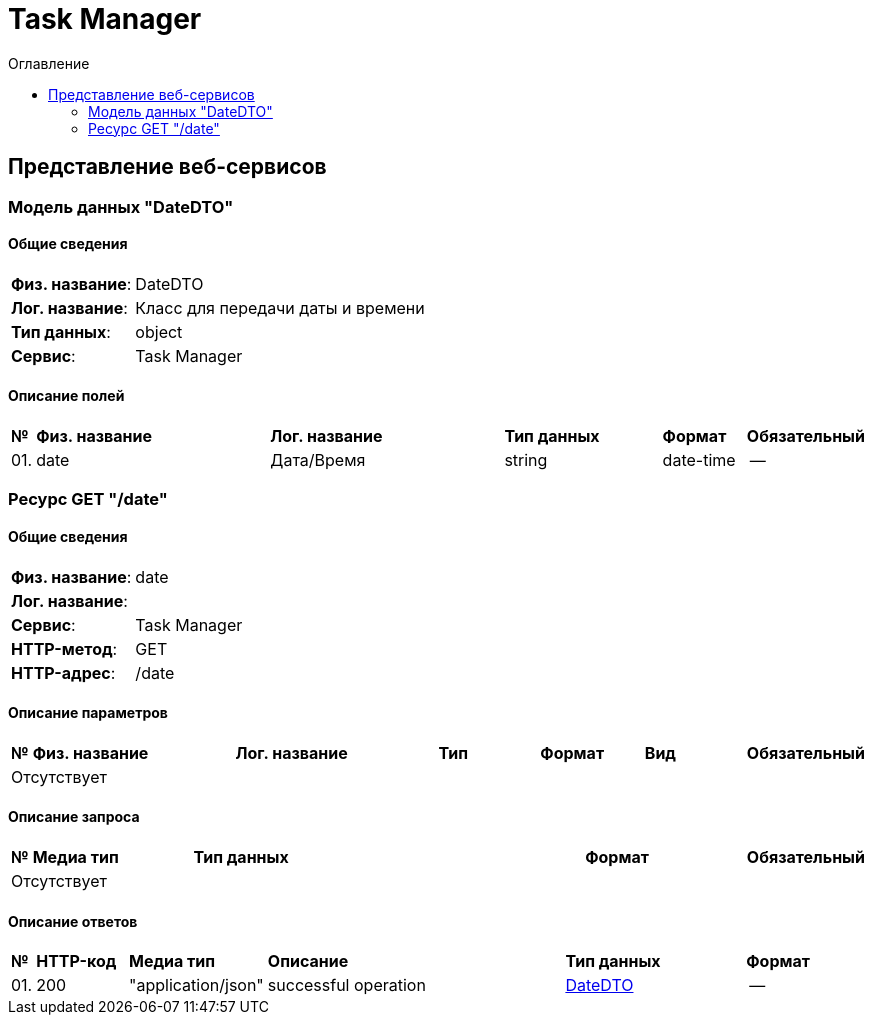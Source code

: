 = Task Manager
:toc-title: Оглавление
:toc:

== Представление веб-сервисов 

=== Модель данных "DateDTO" [[DateDTO]]

==== Общие сведения

[cols="20,80"]
|===

|*Физ. название*:
|DateDTO

|*Лог. название*:
|Класс для передачи даты и времени

|*Тип данных*:
|object

|*Сервис*:
|Task Manager

|===

==== Описание полей 

[cols="0,30,30,20,10,10"]
|===

^|*№*
|*Физ. название*
|*Лог. название*
^|*Тип данных*
^|*Формат*
^|*Обязательный*


^|01. 
|date
|Дата/Время
^| string
^|date-time
^|--

|===

=== Ресурс  GET "/date" 
==== Общие сведения

[cols="20,80"]
|===

|*Физ. название*:
|date

|*Лог. название*:
|

|*Сервис*:
|Task Manager

|*HTTP-метод*:
|GET

|*HTTP-адрес*:
|/date

|===

==== Описание параметров 

[cols="0,20,20,10,10,10,10"]
|===

^|*№*
|*Физ. название*
|*Лог. название*
^|*Тип*
^|*Формат*
^|*Вид*
^|*Обязательный*


7+^| Отсутствует 


|===

==== Описание запроса 

[cols="0,20,50,20,10"]
|===

^|*№*
^|*Медиа тип*
^|*Тип данных*
^|*Формат*
^|*Обязательный*


5+^| Отсутствует 


|===

==== Описание ответов 

[cols="0,15,20,50,30,20"]
|===

^|*№*
^|*HTTP-код*
^|*Медиа тип*
|*Описание*
^|*Тип данных*
^|*Формат*


^|01. 
^|200
^| "application/json" 
|successful operation
^| <<DateDTO,DateDTO>>
^|--


|===

